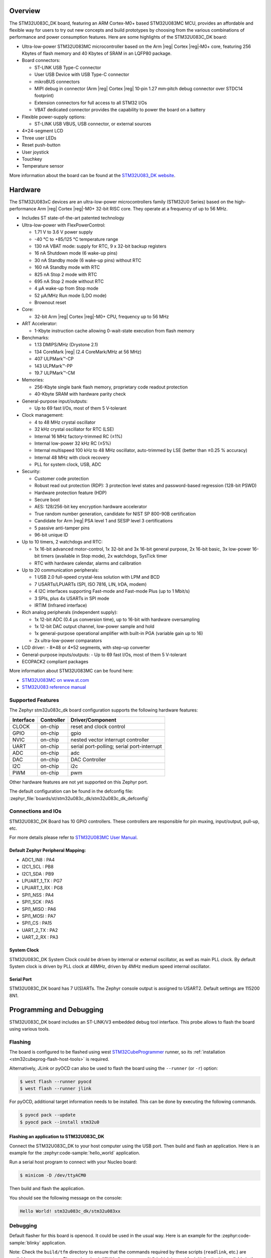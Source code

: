 .. zephyr:board:: stm32u083c_dk

Overview
********

The STM32U083C_DK board, featuring an ARM Cortex-M0+ based STM32U083MC MCU,
provides an affordable and flexible way for users to try out new concepts and
build prototypes by choosing from the various combinations of performance and
power consumption features. Here are some highlights of the STM32U083C_DK
board:

- Ultra-low-power STM32U083MC microcontroller based on the Arm |reg| Cortex |reg|‑M0+ core,
  featuring 256 Kbytes of flash memory and 40 Kbytes of SRAM in an LQFP80 package.

- Board connectors:

  - ST-LINK USB Type-C connector
  - User USB Device with USB Type-C connector
  - mikroBUS connectors
  - MIPI debug in connector (Arm |reg| Cortex |reg| 10‑pin 1.27 mm‑pitch
    debug connector over STDC14 footprint)
  - Extension connectors for full access to all STM32 I/Os
  - VBAT dedicated connector provides the capability to power the board on a battery

- Flexible power-supply options:

  - ST-LINK USB VBUS, USB connector, or external sources

- 4×24-segment LCD
- Three user LEDs
- Reset push-button
- User joystick
- Touchkey
- Temperature sensor

More information about the board can be found at the `STM32U083_DK website`_.

Hardware
********

The STM32U083xC devices are an ultra-low-power microcontrollers family (STM32U0
Series) based on the high-performance Arm |reg| Cortex |reg|-M0+ 32-bit RISC core.
They operate at a frequency of up to 56 MHz.

- Includes ST state-of-the-art patented technology
- Ultra-low-power with FlexPowerControl:

  - 1.71 V to 3.6 V power supply
  - -40 °C to +85/125 °C temperature range
  - 130 nA VBAT mode: supply for RTC, 9 x 32-bit backup registers
  - 16 nA Shutdown mode (6 wake-up pins)
  - 30 nA Standby mode (6 wake-up pins) without RTC
  - 160 nA Standby mode with RTC
  - 825 nA Stop 2 mode with RTC
  - 695 nA Stop 2 mode without RTC
  - 4 µA wake-up from Stop mode
  - 52 µA/MHz Run mode (LDO mode)
  - Brownout reset

- Core:

  - 32-bit Arm |reg| Cortex |reg|-M0+ CPU, frequency up to 56 MHz

- ART Accelerator:

  - 1-Kbyte instruction cache allowing 0-wait-state execution from flash memory

- Benchmarks:

  - 1.13 DMIPS/MHz (Drystone 2.1)
  - 134 CoreMark |reg| (2.4 CoreMark/MHz at 56 MHz)
  - 407 ULPMark™-CP
  - 143 ULPMark™-PP
  - 19.7 ULPMark™-CM

- Memories:

  - 256-Kbyte single bank flash memory, proprietary code readout protection
  - 40-Kbyte SRAM with hardware parity check

- General-purpose input/outputs:

  - Up to 69 fast I/Os, most of them 5 V‑tolerant

- Clock management:

  - 4 to 48 MHz crystal oscillator
  - 32 kHz crystal oscillator for RTC (LSE)
  - Internal 16 MHz factory-trimmed RC (±1%)
  - Internal low-power 32 kHz RC (±5%)
  - Internal multispeed 100 kHz to 48 MHz oscillator,
    auto-trimmed by LSE (better than ±0.25 % accuracy)
  - Internal 48 MHz with clock recovery
  - PLL for system clock, USB, ADC

- Security:

  - Customer code protection
  - Robust read out protection (RDP): 3 protection level states
    and password-based regression (128-bit PSWD)
  - Hardware protection feature (HDP)
  - Secure boot
  - AES: 128/256-bit key encryption hardware accelerator
  - True random number generation, candidate for NIST SP 800-90B certification
  - Candidate for Arm |reg| PSA level 1 and SESIP level 3 certifications
  - 5 passive anti-tamper pins
  - 96-bit unique ID

- Up to 10 timers, 2 watchdogs and RTC:

  - 1x 16-bit advanced motor-control, 1x 32-bit and 3x 16-bit general purpose,
    2x 16-bit basic, 3x low-power 16-bit timers (available in Stop mode),
    2x watchdogs, SysTick timer
  - RTC with hardware calendar, alarms and calibration

- Up to 20 communication peripherals:

  - 1 USB 2.0 full-speed crystal-less solution with LPM and BCD
  - 7 USARTs/LPUARTs (SPI, ISO 7816, LIN, IrDA, modem)
  - 4 I2C interfaces supporting Fast-mode and Fast-mode Plus (up to 1 Mbit/s)
  - 3 SPIs, plus 4x USARTs in SPI mode
  - IRTIM (Infrared interface)

- Rich analog peripherals (independent supply):

  - 1x 12-bit ADC (0.4 µs conversion time), up to 16-bit with hardware oversampling
  - 1x 12-bit DAC output channel, low-power sample and hold
  - 1x general-purpose operational amplifier with built-in PGA (variable gain up to 16)
  - 2x ultra-low-power comparators

- LCD driver:
  - 8*48 or 4*52 segments, with step-up converter

- General-purpose inputs/outputs:
  - Up to 69 fast I/Os, most of them 5 V-tolerant

- ECOPACK2 compliant packages

More information about STM32U083MC can be found here:

- `STM32U083MC on www.st.com`_
- `STM32U083 reference manual`_

Supported Features
==================

The Zephyr stm32u083c_dk board configuration supports the following hardware features:

+-----------+------------+-------------------------------------+
| Interface | Controller | Driver/Component                    |
+===========+============+=====================================+
| CLOCK     | on-chip    | reset and clock control             |
+-----------+------------+-------------------------------------+
| GPIO      | on-chip    | gpio                                |
+-----------+------------+-------------------------------------+
| NVIC      | on-chip    | nested vector interrupt controller  |
+-----------+------------+-------------------------------------+
| UART      | on-chip    | serial port-polling;                |
|           |            | serial port-interrupt               |
+-----------+------------+-------------------------------------+
| ADC       | on-chip    | adc                                 |
+-----------+------------+-------------------------------------+
| DAC       | on-chip    | DAC Controller                      |
+-----------+------------+-------------------------------------+
| I2C       | on-chip    | i2c                                 |
+-----------+------------+-------------------------------------+
| PWM       | on-chip    | pwm                                 |
+-----------+------------+-------------------------------------+

Other hardware features are not yet supported on this Zephyr port.

The default configuration can be found in the defconfig file:
:zephyr_file:`boards/st/stm32u083c_dk/stm32u083c_dk_defconfig`


Connections and IOs
===================

STM32U083C_DK Board has 10 GPIO controllers. These controllers are responsible
for pin muxing, input/output, pull-up, etc.

For more details please refer to `STM32U083MC User Manual`_.

Default Zephyr Peripheral Mapping:
----------------------------------

- ADC1_IN8 : PA4
- I2C1_SCL : PB8
- I2C1_SDA : PB9
- LPUART_1_TX : PG7
- LPUART_1_RX : PG8
- SPI1_NSS : PA4
- SPI1_SCK : PA5
- SPI1_MISO : PA6
- SPI1_MOSI : PA7
- SPI1_CS : PA15
- UART_2_TX : PA2
- UART_2_RX : PA3

System Clock
------------

STM32U083C_DK System Clock could be driven by internal or external oscillator,
as well as main PLL clock. By default System clock is driven by PLL clock at
48MHz, driven by 4MHz medium speed internal oscillator.

Serial Port
-----------

STM32U083C_DK board has 7 U(S)ARTs. The Zephyr console output is assigned to
USART2. Default settings are 115200 8N1.


Programming and Debugging
*************************

STM32U083C_DK board includes an ST-LINK/V3 embedded debug tool interface.
This probe allows to flash the board using various tools.

Flashing
========

The board is configured to be flashed using west `STM32CubeProgrammer`_ runner,
so its :ref:`installation <stm32cubeprog-flash-host-tools>` is required.

Alternatively, JLink or pyOCD can also be used to flash the board using
the ``--runner`` (or ``-r``) option:

.. code-block:: console

   $ west flash --runner pyocd
   $ west flash --runner jlink

For pyOCD, additional target information needs to be installed.
This can be done by executing the following commands.

.. code-block:: console

   $ pyocd pack --update
   $ pyocd pack --install stm32u0


Flashing an application to STM32U083C_DK
----------------------------------------

Connect the STM32U083C_DK to your host computer using the USB port.
Then build and flash an application. Here is an example for the
:zephyr:code-sample:`hello_world` application.

Run a serial host program to connect with your Nucleo board:

.. code-block:: console

   $ minicom -D /dev/ttyACM0

Then build and flash the application.

.. zephyr-app-commands::
   :zephyr-app: samples/hello_world
   :board: stm32u083c_dk
   :goals: build flash

You should see the following message on the console:

.. code-block:: console

   Hello World! stm32u083c_dk/stm32u083xx

Debugging
=========

Default flasher for this board is openocd. It could be used in the usual way.
Here is an example for the :zephyr:code-sample:`blinky` application.

.. zephyr-app-commands::
   :zephyr-app: samples/basic/blinky
   :board: nucleo_u083rc
   :goals: debug

Note: Check the ``build/tfm`` directory to ensure that the commands required by these scripts
(``readlink``, etc.) are available on your system. Please also check ``STM32_Programmer_CLI``
(which is used for initialization) is available in the PATH.

.. _STM32U083_DK website:
   https://www.st.com/en/evaluation-tools/stm32u083c-dk.html

.. _STM32U083MC User Manual:
   https://www.st.com/resource/en/user_manual/um3292-discovery-kit-with-STM32U083MC-MCU.pdf

.. _STM32U083MC on www.st.com:
   https://www.st.com/en/microcontrollers-microprocessors/stm32u083mc

.. _STM32U083 reference manual:
   https://www.st.com/resource/en/reference_manual/rm0503-stm32u0-series-advanced-armbased-32bit-mcus-stmicroelectronics.pdf

.. _STM32CubeProgrammer:
   https://www.st.com/en/development-tools/stm32cubeprog.html
